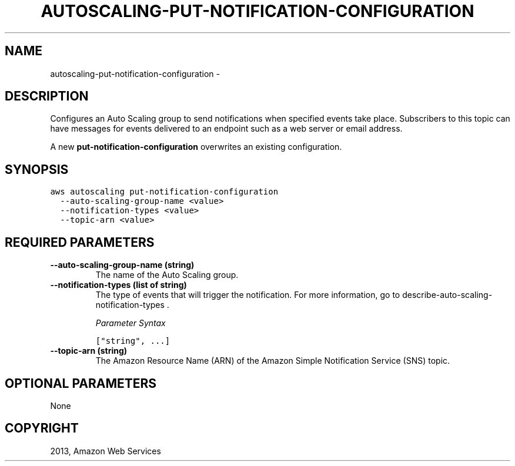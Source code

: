 .TH "AUTOSCALING-PUT-NOTIFICATION-CONFIGURATION" "1" "March 09, 2013" "0.8" "aws-cli"
.SH NAME
autoscaling-put-notification-configuration \- 
.
.nr rst2man-indent-level 0
.
.de1 rstReportMargin
\\$1 \\n[an-margin]
level \\n[rst2man-indent-level]
level margin: \\n[rst2man-indent\\n[rst2man-indent-level]]
-
\\n[rst2man-indent0]
\\n[rst2man-indent1]
\\n[rst2man-indent2]
..
.de1 INDENT
.\" .rstReportMargin pre:
. RS \\$1
. nr rst2man-indent\\n[rst2man-indent-level] \\n[an-margin]
. nr rst2man-indent-level +1
.\" .rstReportMargin post:
..
.de UNINDENT
. RE
.\" indent \\n[an-margin]
.\" old: \\n[rst2man-indent\\n[rst2man-indent-level]]
.nr rst2man-indent-level -1
.\" new: \\n[rst2man-indent\\n[rst2man-indent-level]]
.in \\n[rst2man-indent\\n[rst2man-indent-level]]u
..
.\" Man page generated from reStructuredText.
.
.SH DESCRIPTION
.sp
Configures an Auto Scaling group to send notifications when specified events
take place. Subscribers to this topic can have messages for events delivered to
an endpoint such as a web server or email address.
.sp
A new \fBput\-notification\-configuration\fP overwrites an existing configuration.
.SH SYNOPSIS
.sp
.nf
.ft C
aws autoscaling put\-notification\-configuration
  \-\-auto\-scaling\-group\-name <value>
  \-\-notification\-types <value>
  \-\-topic\-arn <value>
.ft P
.fi
.SH REQUIRED PARAMETERS
.INDENT 0.0
.TP
.B \fB\-\-auto\-scaling\-group\-name\fP  (string)
The name of the Auto Scaling group.
.TP
.B \fB\-\-notification\-types\fP  (list of string)
The type of events that will trigger the notification. For more information,
go to  describe\-auto\-scaling\-notification\-types .
.sp
\fIParameter Syntax\fP
.sp
.nf
.ft C
["string", ...]
.ft P
.fi
.TP
.B \fB\-\-topic\-arn\fP  (string)
The Amazon Resource Name (ARN) of the Amazon Simple Notification Service (SNS)
topic.
.UNINDENT
.SH OPTIONAL PARAMETERS
.sp
None
.SH COPYRIGHT
2013, Amazon Web Services
.\" Generated by docutils manpage writer.
.
